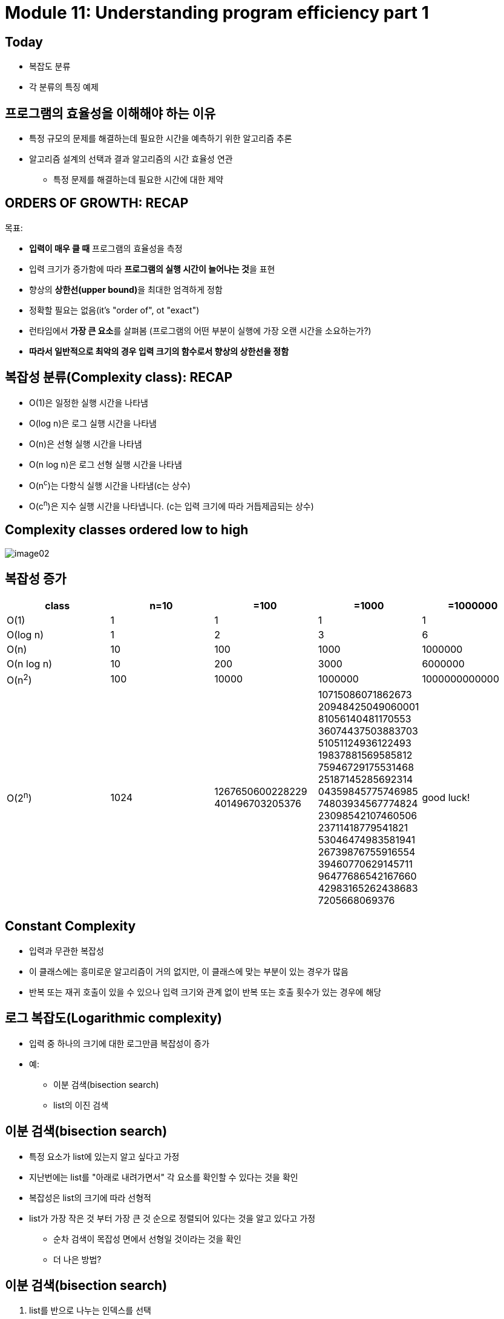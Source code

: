 = Module 11: Understanding program efficiency part 1

== Today

* 복잡도 분류
* 각 분류의 특징 예제

== 프로그램의 효율성을 이해해야 하는 이유

* 특정 규모의 문제를 해결하는데 필요한 시간을 예측하기 위한 알고리즘 추론
* 알고리즘 설계의 선택과 결과 알고리즘의 시간 효율성 연관
** 특정 문제를 해결하는데 필요한 시간에 대한 제약

== ORDERS OF GROWTH: RECAP

목표:

* **입력이 매우 클 때** 프로그램의 효율성을 측정
* 입력 크기가 증가함에 따라 **프로그램의 실행 시간이 늘어나는 것**을 표현
* 향상의 **상한선(upper bound)**을 최대한 엄격하게 정함
* 정확할 필요는 없음(it's "order of", ot "exact")
* 런타임에서 **가장 큰 요소**를 살펴봄 (프로그램의 어떤 부분이 실행에 가장 오랜 시간을 소요하는가?)
* **따라서 일반적으로 최악의 경우 입력 크기의 함수로서 향상의 상한선을 정함**

== 복잡성 분류(Complexity class): RECAP

* O(1)은 일정한 실행 시간을 나타냄
* O(log n)은 로그 실행 시간을 나타냄
* O(n)은 선형 실행 시간을 나타냄
* O(n log n)은 로그 선형 실행 시간을 나타냄
* O(n^c^)는 다항식 실행 시간을 나타냄(c는 상수)
* O(c^n^)은 지수 실행 시간을 나타냅니다. (c는 입력 크기에 따라 거듭제곱되는 상수)

== Complexity classes ordered low to high

image:./images/image02.png[]

== 복잡성 증가

[cols="1,1,1,1,1" options=header]
|===
|class|n=10|=100|=1000|=1000000
|O(1) | 1 | 1 | 1| 1
|O(log n)| 1 | 2 | 3| 6
|O(n)| 10 | 100 | 1000 | 1000000
|O(n log n) | 10 | 200 |  3000| 6000000
|O(n^2^)| 100 | 10000| 1000000| 1000000000000
|O(2^n^) |1024| 1267650600228229
401496703205376|
10715086071862673
20948425049060001
81056140481170553
36074437503883703
51051124936122493
19837881569585812
75946729175531468
25187145285692314
04359845775746985
74803934567774824
23098542107460506
23711418779541821
53046474983581941
26739876755916554
39460770629145711
96477686542167660
42983165262438683
7205668069376| good luck!
|===

== Constant Complexity

* 입력과 무관한 복잡성
* 이 클래스에는 흥미로운 알고리즘이 거의 없지만, 이 클래스에 맞는 부분이 있는 경우가 많음
* 반복 또는 재귀 호출이 있을 수 있으나 입력 크기와 관계 없이 반복 또는 호출 횟수가 있는 경우에 해당

== 로그 복잡도(Logarithmic complexity)

* 입력 중 하나의 크기에 대한 로그만큼 복잡성이 증가
* 예:
** 이분 검색(bisection search)
** list의 이진 검색

== 이분 검색(bisection search)

* 특정 요소가 list에 있는지 알고 싶다고 가정
* 지난번에는 list를 "아래로 내려가면서" 각 요소를 확인할 수 있다는 것을 확인
* 복잡성은 list의 크기에 따라 선형적
* list가 가장 작은 것 부터 가장 큰 것 순으로 정렬되어 있다는 것을 알고 있다고 가정
** 순차 검색이 목잡성 면에서 선형일 것이라는 것을 확인
** 더 나은 방법?

== 이분 검색(bisection search)

. list를 반으로 나누는 인덱스를 선택
. `L[i] == e` 인지 확인
. 아니면, `L[i]` 이 'e' 보다 큰지 또는 작은지 확인

새 버전의 분할과 정복(divide-and-conqure) 알고리즘

* 작은 버전의 문제로 파고 들어감(작은 list), 간단한 동작을 추가
* 작은 버전의 해답은 원래 문제의 해답이 됨

== 이분 검색 복잡도 분석

image:./images/image01.png[]

* 아래에 해당하면 검색이 종료됨
+
`1 = N / 2^i^`
+
`그러므로 i = log n`
* 재귀 복잡도는
+
`O(log n)` - 여기서 n은 `n이 len(L)`

== 이분 검색 구현 1

[source, python]
----
def bisect_search1(L, e):
    if L == []:         # constant O(1)
        return False
    elif len(L) == 1:   # constant O(1)
        return L[0] == e
    else:
        half = len(L) // 2  # constant O(1)
        if L[half] > e:
            return bisect_search1(L[:half], e)  # not constant
        else:
            return bisect_search1(L[half:], e)  # not constant
----

== 첫 번째 이분 검색 방법 복잡도

* **구현 1 - bisect_search1**
** O(log n) 이분 검색은
*** 각각의 재귀 호출에서, 검색할 범위는 반으로 절단됨
*** 원래의 크기가 n이면, n(2^k) = 1일 때 또는 k = log n일 때 크기가 1까지 줄어듦
** 각 이분 검색에서 각 복사된 list에 대해 O(n) 
*** 이것은 각각의 호출에 대한 비용으로, 각 단계의 재귀는 이를 행함
** O(log n) * O(n) -> **O(n log n)**
** 정말 신중하다면, list의 길이 만큼이 복사되어 각 재귀에서 사용된다는 것을 기억할 것
*** 복사 비용은 **_O(n)_**이며 이는 재귀 비용으로 인한 log N 비용


== 다른 방법의 이분 검색

image:./images/image03.png[]

* 각 단계에서 문제의 크기를 2배로 줄임
* 검색할 목록의 낮은 부분과 높은 부분만 추적
* list 복사 회피
* 재귀 복잡성은 
+
`O(log n)` - 여기서 n은 `n이 len(L)`

== 이분 검색 구현 2

[source, python]
----
def bisect_search2(L, e):
    def bisect_search_helper(L, e, low, high):
        if high == low:
            return L[low] == e
        mid = (low + high)//2
        if L[mid] == e:
            return True
        elif L[mid] > e:
            if low == mid: #nothing left to search
               return False
            else:
                return bisect_search_helper(L, e, low, mid - 1) # constant other than recursive call
        else:
            return bisect_search_helper(L, e, mid + 1, high)    # constant other than recursive call
    if len(L) == 0:
        return False
    else:
        return bisect_search_helper(L, e, 0, len(L) - 1)
----

== 두 번째 이분 검색 방법 복잡도

* **두 번째 구현 - `bisect_search2`** 와 helper
* `O(log n)` 이분법 검색 호춣
* 각 재귀 호출 마다 검색 범위 크기가 절반으로 줄어듬
* 원래 범위의 크기가 n 이면 최악의 경우 `n(2^k^)` 일 때, 또는 `k = log n` 일때 크기 1의 범위까지 내려감
* list과 index를 파라미터로 전달
* list는 복사되지 않고 포인터로 다시 전달됨
* 따라서 `O(1)` 은 각 재귀 호출에 대해 작업
* `O(log n) * O(1)` -> **`O(log n)`**

== 로그 복잡도

[source, python]
----
def intToStr(i):
    digits = '0123456789'
    if i == 0:
        return '0'
    result = ''
    while i > 0:
        result = digits[i % 10] + result
        i = i // 10
    return result
----

== 로그 복잡도

* 함수 호출이 없는 반복만 살펴보면 됨
* while 반복 내에서 일정한 단계 수
* 루프를 몇 번이나 통과할까?
** i를 10으로 몇 번 나눌 수 있나?
** `O(log(i))`

== 선형 복잡도

* 이미 살펴 보았음
* 요소가 존재하는지 확인하기 위해 순서대로 list 검색
* iterative loop

== iterative factorial의 `O()`

* 복잡도는 iterative call의 수에 좌우됨

[source, python]
----
def fact_iter(n):
    prod = 1
    for i in range(1, n + 1):
        prod *= i
    return prod
----

* 전체적으로  `O(n)` - n 번의 round loop, 매번 일정한 비용

== recursive factorial의 `O(n)`

[source, python]
----
def fact_recur(n):
    """ n >= 0 이라고 가정 """
    if n <= 1:
        return 1
    else:
        return n * fact_recur(n)
----

* factorial을 재귀적으로 계산
* 시간을 측정하면 기능으로 인해 iterative 버전보다 조금 느리게 실행됨
* 함수 호출 수가 n 에서 선형이고 지속적으로 호출하므로 `O(n)`
* **iterative와 recursive factorial**은 **같은 증가 기준(Order of growth)**을 가짐

== 로그-선형(log-linear) 복잡도

* 많은 실용적인 알고리즘은 로그-선형적임
* 매우 일반적으로 사용되는 로그-선형 알고리즘은 병합 정렬

== 다항식 복잡성(Polynomial complexity)

* 가장 일반적인 다항식 알고리즘은 2차 알고리즘으로, 입력 크기의 제곱에 따라 복잡성이 증가함
* 중첩 루프나 재귀 함수 호출이 있을 때 일반적으로 발생함

== 기하 급수적 복잡성(Exponential complexity)

* 각 문제에 대해 둘 이상의 재귀 호출이 있는 재귀 함수
** 하노이 타워
* 많은 중요한 문제는 본질적으로 기하 급수적
** 비용이 많이 듦
** 보다 신속하게 합리적인 답을 제공할 수 있는 대략적인 솔루션을 고려하도록 유도

== 하노이 타워 복잡성

* t~n~은 크기 n의 타워를 해결할 시간을 나타냄
* t~n~ = 2t~n-1~ + 1
*      = 2(2t~n-1~ + 1) + 1
*      = 4t~n-1~ + 2) + 1
*      = 4(2t~n-3~ + 1) + 2 + 1
*      = 8t~n-3~ + 4 + 2 + 1
*      = 2^k^t~n-k~ + 2^k-1^ + … + 4 + 2 + 1
*      = 2^n-1^ + 2^n-2^ + … + 4 + 2 + 1
*      = 2^n^- 1
* Order of Growth는 **_O(2n)_**

== 기하급수적 복잡성

* 정수 집합이 주어지면(반복이 없는), 가능한 모든 부분집합을 생성 – 멱집합(Power Set)이라 부름
* {1,2,3,4}가 생성하는 부분집합
+
----
{}, {1}, {2}, {3}, {4}, {1,2}, {1,3}, {1,4}, {2,3}, {2,4}, {3,4}, {1,2,3}, {1,2,4}, {1,3,4}, {2,3,4}, {1,2,3,4}
----
+
* 순서는 중요하지 않음
+
----
{}, {1}, {2}, {1,2}, {3}, {1,3}, {2,3}, {1,2,3}, {4}, {1,4}, {2,4},	 {1,2,4}, {3,4}, {1,3,4}, {2,3,4}, {1,2,3,4}
----

== 멱집합 - 컨셉

[source, python]
----
def genSubsets(L):
    res = []
    if len(L) == 0:
        return [[]]     # list of empy list
    smaller = genSubsets(L[:-1])    # all subsets wothout lastelement
    extra = L[-1:]      # create a list of just last element
    new = []
    for small in smaller:
        new.append(small + extra)   # for all smaller solutions, andd one with last element
    return smaller + new            # combine those with last element and those without
----